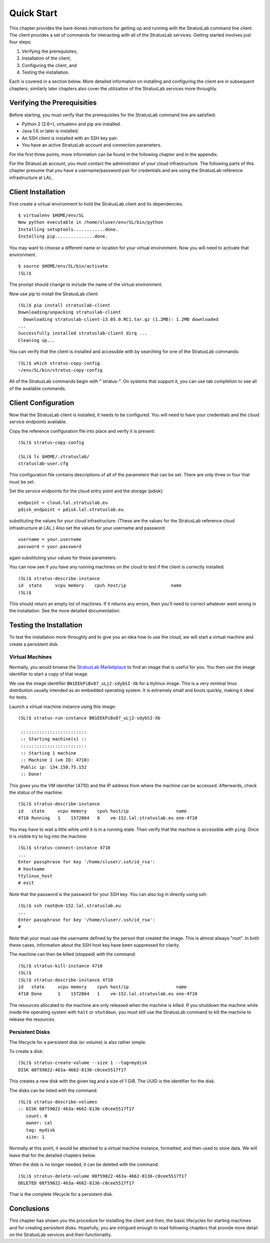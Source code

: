 Quick Start
===========

This chapter provides the bare-bones instructions for getting up and
running with the StratusLab command line client. The client provides a
set of commands for interacting with all of the StratusLab services.
Getting started involves just four steps:

1. Verifying the prerequisites,
2. Installation of the client,
3. Configuring the client, and
4. Testing the installation.

Each is covered in a section below. More detailed information on
installing and configuring the client are in subsequent chapters;
similarly later chapters also cover the utilization of the StratusLab
services more throughly.

Verifying the Prerequisities
----------------------------

Before starting, you must verify that the prerequisites for the
StratusLab command line are satisfied:

-  Python 2 (2.6+), virtualenv and pip are installed.
-  Java 1.6 or later is installed.
-  An SSH client is installed with an SSH key pair.
-  You have an active StratusLab account and connection parameters.

For the first three points, more information can be found in the
following chapter and in the appendix.

For the StratusLab account, you must contact the administrator of your
cloud infrastructure. The following parts of this chapter presume that
you have a username/password pair for credentials and are using the
StratusLab reference infrastructure at LAL.

Client Installation
-------------------

First create a virtual environment to hold the StratusLab client and its
dependencies.

::

    $ virtualenv $HOME/env/SL
    New python executable in /home/sluser/env/SL/bin/python
    Installing setuptools............done.
    Installing pip...............done.

You may want to choose a different name or location for your virtual
environment. Now you will need to activate that environment.

::

    $ source $HOME/env/SL/bin/activate 
    (SL)$ 

The prompt should change to include the name of the virtual environment.

Now use pip to install the StratusLab client:

::

    (SL)$ pip install stratuslab-client 
    Downloading/unpacking stratuslab-client
      Downloading stratuslab-client-13.05.0.RC1.tar.gz (1.2MB): 1.2MB downloaded
    ...
    Successfully installed stratuslab-client dirq ...
    Cleaning up...

You can verify that the client is installed and accessible with by
searching for one of the StratusLab commands:

::

    (SL)$ which stratus-copy-config 
    ~/env/SL/bin/stratus-copy-config

All of the StratusLab commands begin with "\`stratus-". On systems that
support it, you can use tab completion to see all of the available
commands.

Client Configuration
--------------------

Now that the StratusLab client is installed, it needs to be configured.
You will need to have your credentials and the cloud service endpoints
available.

Copy the reference configuration file into place and verify it is
present:

::

    (SL)$ stratus-copy-config 

    (SL)$ ls $HOME/.stratuslab/
    stratuslab-user.cfg

This configuration file contains descriptions of all of the parameters
that can be set. There are only three or four that must be set.

Set the service endpoints for the cloud entry point and the storage
(pdisk):

::

    endpoint = cloud.lal.stratuslab.eu
    pdisk_endpoint = pdisk.lal.stratuslab.eu

substituting the values for your cloud infrastructure. (These are the
values for the StratusLab reference cloud infrastructure at LAL.) Also
set the values for your username and password:

::

    username = your.username
    password = your.password

again substituting your values for these parameters.

You can now see if you have any running machines on the cloud to test if
the client is correctly installed:

::

    (SL)$ stratus-describe-instance 
    id  state     vcpu memory    cpu% host/ip                 name
    (SL)$ 

This should return an empty list of machines. If it returns any errors,
then you'll need to correct whatever went wrong in the installation. See
the more detailed documentation.

Testing the Installation
------------------------

To test the installation more throughly and to give you an idea how to
use the cloud, we will start a virtual machine and create a persistent
disk.

Virtual Machines
~~~~~~~~~~~~~~~~

Normally, you would browse the `StratusLab
Marketplace <https://marketplace.stratuslab.eu/>`__ to find an image
that is useful for you. You then use the image identifier to start a
copy of that image.

We use the image identifier ``BN1EEkPiBx87_uLj2-sdybSI-Xb`` for a
ttylinux image. This is a very minimal linux distribution usually
intended as an embedded operating system. It is extremely small and
boots quickly, making it ideal for tests.

Launch a virtual machine instance using this image:

::

    (SL)$ stratus-run-instance BN1EEkPiBx87_uLj2-sdybSI-Xb

     :::::::::::::::::::::::::
     :: Starting machine(s) ::
     :::::::::::::::::::::::::
     :: Starting 1 machine
     :: Machine 1 (vm ID: 4710)
     Public ip: 134.158.75.152
     :: Done!

This gives you the VM identifier (4710) and the IP address from where
the machine can be accessed. Afterwards, check the status of the
machine.

::

    (SL)$ stratus-describe-instance 
    id   state     vcpu memory    cpu% host/ip                  name
    4710 Running   1    1572864   8    vm-152.lal.stratuslab.eu one-4710

You may have to wait a little while until it is in a running state. Then
verify that the machine is accessible with ``ping``. Once it is visible
try to log into the machine:

::

    (SL)$ stratus-connect-instance 4710
    ...
    Enter passphrase for key '/home/sluser/.ssh/id_rsa': 
    # hostname
    ttylinux_host
    # exit

Note that the password is the password for your SSH key. You can also
log in directly using ssh:

::

    (SL)$ ssh root@vm-152.lal.stratuslab.eu
    ...
    Enter passphrase for key '/home/sluser/.ssh/id_rsa': 
    #

Note that your must use the username defined by the person that created
the image. This is almost always "root". In both these cases,
information about the SSH host key have been suppressed for clarity.

The machine can then be killed (stopped) with the command:

::

    (SL)$ stratus-kill-instance 4710 
    (SL)$ 
    (SL)$ stratus-describe-instance 4710
    id   state     vcpu memory    cpu% host/ip                  name
    4710 Done      1    1572864   1    vm-152.lal.stratuslab.eu one-4710

The resources allocated to the machine are only released when the
machine is killed. If you shutdown the machine while inside the
operating system with ``halt`` or ``shutdown``, you must still use the
StratusLab command to kill the machine to release the resources.

Persistent Disks
~~~~~~~~~~~~~~~~

The lifecycle for a persistent disk (or volume) is also rather simple.

To create a disk:

::

    (SL)$ stratus-create-volume --size 1 --tag=mydisk 
    DISK 08f59022-463a-4662-8136-c0cee5517f17

This creates a new disk with the given tag and a size of 1 GiB. The UUID
is the identifier for the disk.

The disks can be listed with the command:

::

    (SL)$ stratus-describe-volumes 
    :: DISK 08f59022-463a-4662-8136-c0cee5517f17
       count: 0
       owner: cal
       tag: mydisk
       size: 1

Normally at this point, it would be attached to a virtual machine
instance, formatted, and then used to store data. We will leave that for
the detailed chapters below.

When the disk is no longer needed, it can be deleted with the command:

::

    (SL)$ stratus-delete-volume 08f59022-463a-4662-8136-c0cee5517f17
    DELETED 08f59022-463a-4662-8136-c0cee5517f17

That is the complete lifecycle for a persistent disk.

Conclusions
-----------

This chapter has shown you the procedure for installing the client and
then, the basic lifecycles for starting machines and for creating
persistent disks. Hopefully, you are intrigued enough to read following
chapters that provide more detail on the StratusLab services and their
functionality.
